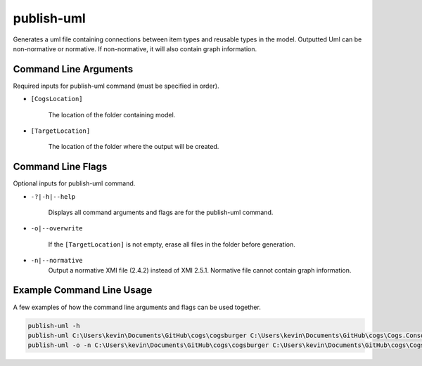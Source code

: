publish-uml
~~~~~~~~~~~
Generates a uml file containing connections between item types and reusable types in the model. Outputted Uml can be non-normative or normative. If non-normative, it will also contain graph information.

Command Line Arguments
----------------------
Required inputs for publish-uml command (must be specified in order).

* ``[CogsLocation]`` 

    The location of the folder containing model.

* ``[TargetLocation]`` 

    The location of the folder where the output will be created.

Command Line Flags
----------------------
Optional inputs for publish-uml command.

* ``-?|-h|--help``

    Displays all command arguments and flags are for the publish-uml command.

* ``-o|--overwrite``

    If the ``[TargetLocation]`` is not empty, erase all files in the folder before generation.

* ``-n|--normative`` 
    Output a normative XMI file (2.4.2) instead of XMI 2.5.1. Normative file cannot contain graph information.

Example Command Line Usage
--------------------------
A few examples of how the command line arguments and flags can be used together.

.. code-block:: console

    publish-uml -h
    publish-uml C:\Users\kevin\Documents\GitHub\cogs\cogsburger C:\Users\kevin\Documents\GitHub\cogs\Cogs.Console\out
    publish-uml -o -n C:\Users\kevin\Documents\GitHub\cogs\cogsburger C:\Users\kevin\Documents\GitHub\cogs\Cogs.Console\out
